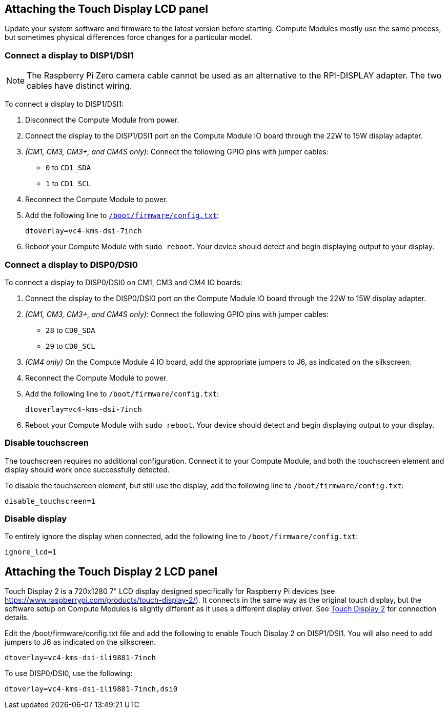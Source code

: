 == Attaching the Touch Display LCD panel

Update your system software and firmware to the latest version before starting.
Compute Modules mostly use the same process, but sometimes physical differences force changes for a particular model.

=== Connect a display to DISP1/DSI1

NOTE: The Raspberry Pi Zero camera cable cannot be used as an alternative to the RPI-DISPLAY adapter. The two cables have distinct wiring.

To connect a display to DISP1/DSI1:

. Disconnect the Compute Module from power.
. Connect the display to the DISP1/DSI1 port on the Compute Module IO board through the 22W to 15W display adapter.
. _(CM1, CM3, CM3+, and CM4S only)_: Connect the following GPIO pins with jumper cables:
  * `0` to `CD1_SDA`
  * `1` to `CD1_SCL`

. Reconnect the Compute Module to power.
. Add the following line to xref:../computers/config_txt.adoc#what-is-config-txt[`/boot/firmware/config.txt`]:
+
[source,ini]
----
dtoverlay=vc4-kms-dsi-7inch
----
. Reboot your Compute Module with `sudo reboot`. Your device should detect and begin displaying output to your display.

=== Connect a display to DISP0/DSI0

To connect a display to DISP0/DSI0 on CM1, CM3 and CM4 IO boards:

. Connect the display to the DISP0/DSI0 port on the Compute Module IO board through the 22W to 15W display adapter.
. _(CM1, CM3, CM3+, and CM4S only)_: Connect the following GPIO pins with jumper cables:
  * `28` to `CD0_SDA`
  * `29` to `CD0_SCL`

 . _(CM4 only)_ On the Compute Module 4 IO board, add the appropriate jumpers to J6, as indicated on the silkscreen.

. Reconnect the Compute Module to power.
. Add the following line to `/boot/firmware/config.txt`:
+
[source,ini]
----
dtoverlay=vc4-kms-dsi-7inch
----
. Reboot your Compute Module with `sudo reboot`. Your device should detect and begin displaying output to your display.

=== Disable touchscreen

The touchscreen requires no additional configuration. Connect it to your Compute Module, and both the touchscreen element and display should work once successfully detected.

To disable the touchscreen element, but still use the display, add the following line to `/boot/firmware/config.txt`:

[source,ini]
----
disable_touchscreen=1
----

=== Disable display

To entirely ignore the display when connected, add the following line to `/boot/firmware/config.txt`:

[source,ini]
----
ignore_lcd=1
----

== Attaching the Touch Display 2 LCD panel

Touch Display 2 is a 720x1280 7" LCD display designed specifically for Raspberry Pi devices (see https://www.raspberrypi.com/products/touch-display-2/). It connects in the same way as the original touch display, but the software setup on Compute Modules is slightly different as it uses a different display driver. See xref:../accessories/touch-display-2.adoc[Touch Display 2] for connection details.

Edit the /boot/firmware/config.txt file and add the following to enable Touch Display 2 on DISP1/DSI1. You will also need to add jumpers to J6 as indicated on the silkscreen.

[source,ini]
----
dtoverlay=vc4-kms-dsi-ili9881-7inch
----

To use DISP0/DSI0, use the following:

[source,ini]
----
dtoverlay=vc4-kms-dsi-ili9881-7inch,dsi0
----
